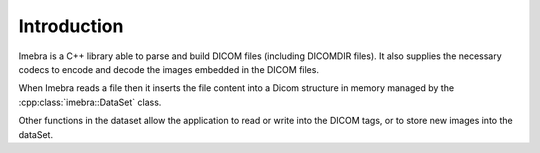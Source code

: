 Introduction
============

Imebra is a C++ library able to parse and build DICOM files (including DICOMDIR
files). It also supplies the necessary codecs to encode and decode the images
embedded in the DICOM files.

When Imebra reads a file then it inserts the file content into a Dicom structure 
in memory managed by the :cpp:class:`imebra::DataSet` class.

Other functions in the dataset allow the application to read or write into
the DICOM tags, or to store new images into the dataSet.
